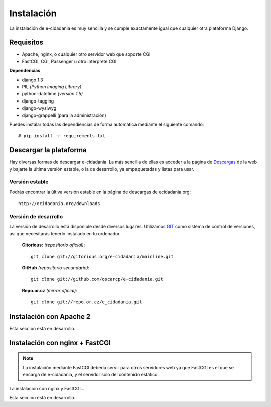 Instalación
===========

La instalación de e-cidadania es muy sencilla y se cumple exactamente igual que
cualquier otra plataforma Django.

Requisitos
----------

- Apache, nginx, o cualquier otro servidor web que soporte CGI
- FastCGI, CGI, Passenger u otro intérprete CGI

**Dependencias**

- django 1.3
- PIL *(Python Imaging Library)*
- python-datetime *(versión 1.5)*
- django-tagging
- django-wysiwyg
- django-grappelli (para la administración)

Puedes instalar todas las dependiencias de forma automática mediante el siguiente comando:

::

    # pip install -r requirements.txt

Descargar la plataforma
-----------------------

Hay diversas formas de descargar e-cidadania. La más sencilla de ellas es
acceder a la página de `Descargas <http://ecidadania.org/downloads>`_ de la web y bajarte la última versión
estable, o la de desarrollo, ya empaquetadas y listas para usar.

Versión estable
...............

Podrás encontrar la últiva versión estable en la página de descargas de ecidadania.org::

    http://ecidadania.org/downloads


Versión de desarrollo
.....................

La versión de desarrollo está disponible desde diversos lugares. Utilizamos `GIT <http://git-scm.com/>`_ como sistema de control de versiones, así que necesitarás tenerlo instalado en tu ordenador.

    **Gitorious:** *(repositorio oficial)*::
    
        git clone git://gitorious.org/e-cidadania/mainline.git

    **GitHub** *(repositorio secundario)*::
    
        git clone git://github.com/oscarcp/e-cidadania.git
    
    **Repo.or.cz** *(mirror oficial)*::
    
        git clone git://repo.or.cz/e_cidadania.git

Instalación con Apache 2
------------------------

Esta sección está en desarrollo.

Instalación con nginx + FastCGI
-------------------------------

.. note:: La instalación mediante FastCGI debería servir para otros servidores web ya que FastCGI es el que se encarga de e-cidadania, y el servidor sólo del contenido estático.

La instalación con nginx y FastCGI...

Esta sección está en desarrollo.
